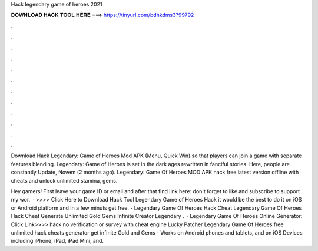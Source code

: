 Hack legendary game of heroes 2021



𝐃𝐎𝐖𝐍𝐋𝐎𝐀𝐃 𝐇𝐀𝐂𝐊 𝐓𝐎𝐎𝐋 𝐇𝐄𝐑𝐄 ===> https://tinyurl.com/bdhkdms3?99792



.



.



.



.



.



.



.



.



.



.



.



.

Download Hack Legendary: Game of Heroes Mod APK (Menu, Quick Win) so that players can join a game with separate features blending. Legendary: Game of Heroes is set in the dark ages rewritten in fanciful stories. Here, people are constantly Update, Novem (2 months ago). Legendary: Game Of Heroes MOD APK hack free latest version offline with cheats and unlock unlimited stamina, gems.

Hey gamers! First leave your game ID or email and after that find link here:  don't forget to like and subscribe to support my wor.  · >>>> Click Here to Download Hack Tool Legendary Game of Heroes Hack it would be the best to do it on iOS or Android platform and in a few minuts get free. - Legendary Game Of Heroes Hack Cheat Legendary Game Of Heroes Hack Cheat Generate Unlimited Gold Gems Infinite Creator Legendary .  · Legendary Game Of Heroes Online Generator: Click Link>>>>  hack no verification or survey with cheat engine Lucky Patcher Legendary Game Of Heroes free unlimited hack cheats generator get infinite Gold and Gems - Works on Android phones and tablets, and on iOS Devices including iPhone, iPad, iPad Mini, and.
